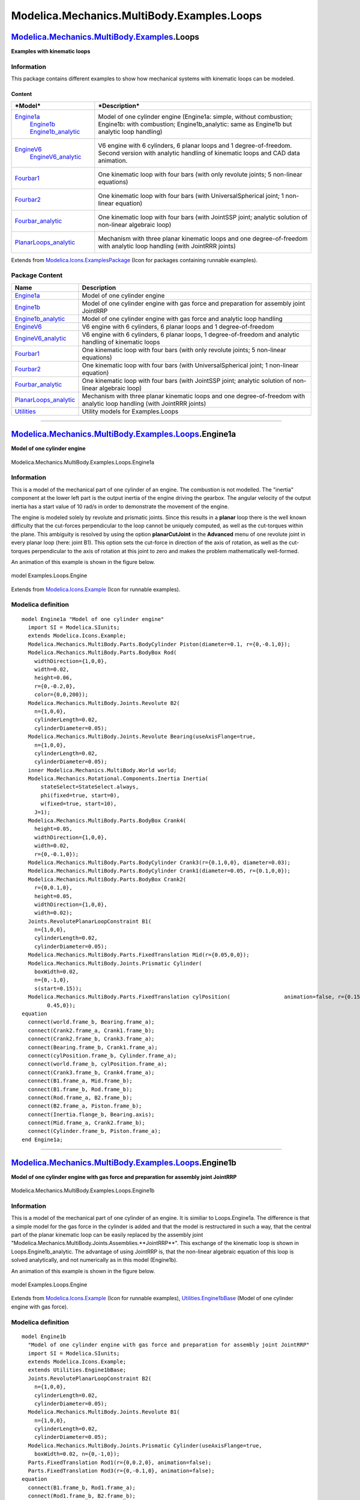 ===========================================
Modelica.Mechanics.MultiBody.Examples.Loops
===========================================

`Modelica.Mechanics.MultiBody.Examples <Modelica_Mechanics_MultiBody_Examples.html#Modelica.Mechanics.MultiBody.Examples>`_.Loops
---------------------------------------------------------------------------------------------------------------------------------

**Examples with kinematic loops**

Information
~~~~~~~~~~~

::

This package contains different examples to show how mechanical systems
with kinematic loops can be modeled.

Content
^^^^^^^

+------------------------------------------------------------------------------------------------------------------------------------------------+-------------------------------------------------------------------------------------------------------------------------------------------------------------------+
| ***Model***                                                                                                                                    | ***Description***                                                                                                                                                 |
+================================================================================================================================================+===================================================================================================================================================================+
| `Engine1a <Modelica_Mechanics_MultiBody_Examples_Loops.html#Modelica.Mechanics.MultiBody.Examples.Loops.Engine1a>`_                            | Model of one cylinder engine (Engine1a: simple, without combustion; Engine1b: with combustion; Engine1b\_analytic: same as Engine1b but analytic loop handling)   |
|  `Engine1b <Modelica_Mechanics_MultiBody_Examples_Loops.html#Modelica.Mechanics.MultiBody.Examples.Loops.Engine1b>`_                           |  |image7|                                                                                                                                                         |
|  `Engine1b\_analytic <Modelica_Mechanics_MultiBody_Examples_Loops.html#Modelica.Mechanics.MultiBody.Examples.Loops.Engine1b_analytic>`_        |                                                                                                                                                                   |
+------------------------------------------------------------------------------------------------------------------------------------------------+-------------------------------------------------------------------------------------------------------------------------------------------------------------------+
| `EngineV6 <Modelica_Mechanics_MultiBody_Examples_Loops.html#Modelica.Mechanics.MultiBody.Examples.Loops.EngineV6>`_                            | V6 engine with 6 cylinders, 6 planar loops and 1 degree-of-freedom. Second version with analytic handling of kinematic loops and CAD data animation.              |
|  `EngineV6\_analytic <Modelica_Mechanics_MultiBody_Examples_Loops.html#Modelica.Mechanics.MultiBody.Examples.Loops.EngineV6_analytic>`_        |  |image8| |image9|                                                                                                                                                |
+------------------------------------------------------------------------------------------------------------------------------------------------+-------------------------------------------------------------------------------------------------------------------------------------------------------------------+
| `Fourbar1 <Modelica_Mechanics_MultiBody_Examples_Loops.html#Modelica.Mechanics.MultiBody.Examples.Loops.Fourbar1>`_                            | One kinematic loop with four bars (with only revolute joints; 5 non-linear equations)                                                                             |
|                                                                                                                                                |  |image10|                                                                                                                                                        |
+------------------------------------------------------------------------------------------------------------------------------------------------+-------------------------------------------------------------------------------------------------------------------------------------------------------------------+
| `Fourbar2 <Modelica_Mechanics_MultiBody_Examples_Loops.html#Modelica.Mechanics.MultiBody.Examples.Loops.Fourbar2>`_                            | One kinematic loop with four bars (with UniversalSpherical joint; 1 non-linear equation)                                                                          |
|                                                                                                                                                |  |image11|                                                                                                                                                        |
+------------------------------------------------------------------------------------------------------------------------------------------------+-------------------------------------------------------------------------------------------------------------------------------------------------------------------+
| `Fourbar\_analytic <Modelica_Mechanics_MultiBody_Examples_Loops.html#Modelica.Mechanics.MultiBody.Examples.Loops.Fourbar_analytic>`_           | One kinematic loop with four bars (with JointSSP joint; analytic solution of non-linear algebraic loop)                                                           |
|                                                                                                                                                |  |image12|                                                                                                                                                        |
+------------------------------------------------------------------------------------------------------------------------------------------------+-------------------------------------------------------------------------------------------------------------------------------------------------------------------+
| `PlanarLoops\_analytic <Modelica_Mechanics_MultiBody_Examples_Loops.html#Modelica.Mechanics.MultiBody.Examples.Loops.PlanarLoops_analytic>`_   | Mechanism with three planar kinematic loops and one degree-of-freedom with analytic loop handling (with JointRRR joints)                                          |
|                                                                                                                                                |  |image13|                                                                                                                                                        |
+------------------------------------------------------------------------------------------------------------------------------------------------+-------------------------------------------------------------------------------------------------------------------------------------------------------------------+

::

Extends from
`Modelica.Icons.ExamplesPackage <Modelica_Icons_ExamplesPackage.html#Modelica.Icons.ExamplesPackage>`_
(Icon for packages containing runnable examples).

Package Content
~~~~~~~~~~~~~~~

+--------------------------------------------------------------------------------------------------------------------------------------------------------------------------------------------------------------------+----------------------------------------------------------------------------------------------------------------------------+
| Name                                                                                                                                                                                                               | Description                                                                                                                |
+====================================================================================================================================================================================================================+============================================================================================================================+
| |image24| `Engine1a <Modelica_Mechanics_MultiBody_Examples_Loops.html#Modelica.Mechanics.MultiBody.Examples.Loops.Engine1a>`_                                                                                      | Model of one cylinder engine                                                                                               |
+--------------------------------------------------------------------------------------------------------------------------------------------------------------------------------------------------------------------+----------------------------------------------------------------------------------------------------------------------------+
| |image25| `Engine1b <Modelica_Mechanics_MultiBody_Examples_Loops.html#Modelica.Mechanics.MultiBody.Examples.Loops.Engine1b>`_                                                                                      | Model of one cylinder engine with gas force and preparation for assembly joint JointRRP                                    |
+--------------------------------------------------------------------------------------------------------------------------------------------------------------------------------------------------------------------+----------------------------------------------------------------------------------------------------------------------------+
| |image26| `Engine1b\_analytic <Modelica_Mechanics_MultiBody_Examples_Loops.html#Modelica.Mechanics.MultiBody.Examples.Loops.Engine1b_analytic>`_                                                                   | Model of one cylinder engine with gas force and analytic loop handling                                                     |
+--------------------------------------------------------------------------------------------------------------------------------------------------------------------------------------------------------------------+----------------------------------------------------------------------------------------------------------------------------+
| |image27| `EngineV6 <Modelica_Mechanics_MultiBody_Examples_Loops.html#Modelica.Mechanics.MultiBody.Examples.Loops.EngineV6>`_                                                                                      | V6 engine with 6 cylinders, 6 planar loops and 1 degree-of-freedom                                                         |
+--------------------------------------------------------------------------------------------------------------------------------------------------------------------------------------------------------------------+----------------------------------------------------------------------------------------------------------------------------+
| |image28| `EngineV6\_analytic <Modelica_Mechanics_MultiBody_Examples_Loops.html#Modelica.Mechanics.MultiBody.Examples.Loops.EngineV6_analytic>`_                                                                   | V6 engine with 6 cylinders, 6 planar loops, 1 degree-of-freedom and analytic handling of kinematic loops                   |
+--------------------------------------------------------------------------------------------------------------------------------------------------------------------------------------------------------------------+----------------------------------------------------------------------------------------------------------------------------+
| |image29| `Fourbar1 <Modelica_Mechanics_MultiBody_Examples_Loops.html#Modelica.Mechanics.MultiBody.Examples.Loops.Fourbar1>`_                                                                                      | One kinematic loop with four bars (with only revolute joints; 5 non-linear equations)                                      |
+--------------------------------------------------------------------------------------------------------------------------------------------------------------------------------------------------------------------+----------------------------------------------------------------------------------------------------------------------------+
| |image30| `Fourbar2 <Modelica_Mechanics_MultiBody_Examples_Loops.html#Modelica.Mechanics.MultiBody.Examples.Loops.Fourbar2>`_                                                                                      | One kinematic loop with four bars (with UniversalSpherical joint; 1 non-linear equation)                                   |
+--------------------------------------------------------------------------------------------------------------------------------------------------------------------------------------------------------------------+----------------------------------------------------------------------------------------------------------------------------+
| |image31| `Fourbar\_analytic <Modelica_Mechanics_MultiBody_Examples_Loops.html#Modelica.Mechanics.MultiBody.Examples.Loops.Fourbar_analytic>`_                                                                     | One kinematic loop with four bars (with JointSSP joint; analytic solution of non-linear algebraic loop)                    |
+--------------------------------------------------------------------------------------------------------------------------------------------------------------------------------------------------------------------+----------------------------------------------------------------------------------------------------------------------------+
| |image32| `PlanarLoops\_analytic <Modelica_Mechanics_MultiBody_Examples_Loops.html#Modelica.Mechanics.MultiBody.Examples.Loops.PlanarLoops_analytic>`_                                                             | Mechanism with three planar kinematic loops and one degree-of-freedom with analytic loop handling (with JointRRR joints)   |
+--------------------------------------------------------------------------------------------------------------------------------------------------------------------------------------------------------------------+----------------------------------------------------------------------------------------------------------------------------+
| |image33| `Utilities <Modelica_Mechanics_MultiBody_Examples_Loops_Utilities.html#Modelica.Mechanics.MultiBody.Examples.Loops.Utilities>`_                                                                          | Utility models for Examples.Loops                                                                                          |
+--------------------------------------------------------------------------------------------------------------------------------------------------------------------------------------------------------------------+----------------------------------------------------------------------------------------------------------------------------+

--------------

|image34| `Modelica.Mechanics.MultiBody.Examples.Loops <Modelica_Mechanics_MultiBody_Examples_Loops.html#Modelica.Mechanics.MultiBody.Examples.Loops>`_.Engine1a
----------------------------------------------------------------------------------------------------------------------------------------------------------------

**Model of one cylinder engine**

.. figure:: Modelica.Mechanics.MultiBody.Examples.Loops.Engine1aD.png
   :align: center
   :alt: Modelica.Mechanics.MultiBody.Examples.Loops.Engine1a

   Modelica.Mechanics.MultiBody.Examples.Loops.Engine1a

Information
~~~~~~~~~~~

::

This is a model of the mechanical part of one cylinder of an engine. The
combustion is not modelled. The "inertia" component at the lower left
part is the output inertia of the engine driving the gearbox. The
angular velocity of the output inertia has a start value of 10 rad/s in
order to demonstrate the movement of the engine.

The engine is modeled solely by revolute and prismatic joints. Since
this results in a **planar** loop there is the well known difficulty
that the cut-forces perpendicular to the loop cannot be uniquely
computed, as well as the cut-torques within the plane. This ambiguity is
resolved by using the option **planarCutJoint** in the **Advanced** menu
of one revolute joint in every planar loop (here: joint B1). This option
sets the cut-force in direction of the axis of rotation, as well as the
cut-torques perpendicular to the axis of rotation at this joint to zero
and makes the problem mathematically well-formed.

An animation of this example is shown in the figure below.

.. figure:: ../Resources/Images/MultiBody/Examples/Loops/Engine.png
   :align: center
   :alt: model Examples.Loops.Engine

   model Examples.Loops.Engine
::

Extends from
`Modelica.Icons.Example <Modelica_Icons.html#Modelica.Icons.Example>`_
(Icon for runnable examples).

Modelica definition
~~~~~~~~~~~~~~~~~~~

::

    model Engine1a "Model of one cylinder engine"
      import SI = Modelica.SIunits;
      extends Modelica.Icons.Example;
      Modelica.Mechanics.MultiBody.Parts.BodyCylinder Piston(diameter=0.1, r={0,-0.1,0});
      Modelica.Mechanics.MultiBody.Parts.BodyBox Rod(
        widthDirection={1,0,0},
        width=0.02,
        height=0.06,
        r={0,-0.2,0},
        color={0,0,200});
      Modelica.Mechanics.MultiBody.Joints.Revolute B2(
        n={1,0,0},
        cylinderLength=0.02,
        cylinderDiameter=0.05);
      Modelica.Mechanics.MultiBody.Joints.Revolute Bearing(useAxisFlange=true,
        n={1,0,0},
        cylinderLength=0.02,
        cylinderDiameter=0.05);
      inner Modelica.Mechanics.MultiBody.World world;
      Modelica.Mechanics.Rotational.Components.Inertia Inertia(
          stateSelect=StateSelect.always,
          phi(fixed=true, start=0),
          w(fixed=true, start=10),
        J=1);
      Modelica.Mechanics.MultiBody.Parts.BodyBox Crank4(
        height=0.05,
        widthDirection={1,0,0},
        width=0.02,
        r={0,-0.1,0});
      Modelica.Mechanics.MultiBody.Parts.BodyCylinder Crank3(r={0.1,0,0}, diameter=0.03);
      Modelica.Mechanics.MultiBody.Parts.BodyCylinder Crank1(diameter=0.05, r={0.1,0,0});
      Modelica.Mechanics.MultiBody.Parts.BodyBox Crank2(
        r={0,0.1,0},
        height=0.05,
        widthDirection={1,0,0},
        width=0.02);
      Joints.RevolutePlanarLoopConstraint B1(
        n={1,0,0},
        cylinderLength=0.02,
        cylinderDiameter=0.05);
      Modelica.Mechanics.MultiBody.Parts.FixedTranslation Mid(r={0.05,0,0});
      Modelica.Mechanics.MultiBody.Joints.Prismatic Cylinder(
        boxWidth=0.02,
        n={0,-1,0},
        s(start=0.15));
      Modelica.Mechanics.MultiBody.Parts.FixedTranslation cylPosition(                 animation=false, r={0.15,
            0.45,0});
    equation 
      connect(world.frame_b, Bearing.frame_a);
      connect(Crank2.frame_a, Crank1.frame_b);
      connect(Crank2.frame_b, Crank3.frame_a);
      connect(Bearing.frame_b, Crank1.frame_a);
      connect(cylPosition.frame_b, Cylinder.frame_a);
      connect(world.frame_b, cylPosition.frame_a);
      connect(Crank3.frame_b, Crank4.frame_a);
      connect(B1.frame_a, Mid.frame_b);
      connect(B1.frame_b, Rod.frame_b);
      connect(Rod.frame_a, B2.frame_b);
      connect(B2.frame_a, Piston.frame_b);
      connect(Inertia.flange_b, Bearing.axis);
      connect(Mid.frame_a, Crank2.frame_b);
      connect(Cylinder.frame_b, Piston.frame_a);
    end Engine1a;

--------------

|image35| `Modelica.Mechanics.MultiBody.Examples.Loops <Modelica_Mechanics_MultiBody_Examples_Loops.html#Modelica.Mechanics.MultiBody.Examples.Loops>`_.Engine1b
----------------------------------------------------------------------------------------------------------------------------------------------------------------

**Model of one cylinder engine with gas force and preparation for
assembly joint JointRRP**

.. figure:: Modelica.Mechanics.MultiBody.Examples.Loops.Engine1bD.png
   :align: center
   :alt: Modelica.Mechanics.MultiBody.Examples.Loops.Engine1b

   Modelica.Mechanics.MultiBody.Examples.Loops.Engine1b

Information
~~~~~~~~~~~

::

This is a model of the mechanical part of one cylinder of an engine. It
is similiar to Loops.Engine1a. The difference is that a simple model for
the gas force in the cylinder is added and that the model is
restructured in such a way, that the central part of the planar
kinematic loop can be easily replaced by the assembly joint
"Modelica.Mechanics.MultiBody.Joints.Assemblies.**JointRRP**". This
exchange of the kinematic loop is shown in Loops.Engine1b\_analytic. The
advantage of using JointRRP is, that the non-linear algebraic equation
of this loop is solved analytically, and not numerically as in this
model (Engine1b).

An animation of this example is shown in the figure below.

.. figure:: ../Resources/Images/MultiBody/Examples/Loops/Engine.png
   :align: center
   :alt: model Examples.Loops.Engine

   model Examples.Loops.Engine
::

Extends from
`Modelica.Icons.Example <Modelica_Icons.html#Modelica.Icons.Example>`_
(Icon for runnable examples),
`Utilities.Engine1bBase <Modelica_Mechanics_MultiBody_Examples_Loops_Utilities.html#Modelica.Mechanics.MultiBody.Examples.Loops.Utilities.Engine1bBase>`_
(Model of one cylinder engine with gas force).

Modelica definition
~~~~~~~~~~~~~~~~~~~

::

    model Engine1b 
      "Model of one cylinder engine with gas force and preparation for assembly joint JointRRP"
      import SI = Modelica.SIunits;
      extends Modelica.Icons.Example;
      extends Utilities.Engine1bBase;
      Joints.RevolutePlanarLoopConstraint B2(
        n={1,0,0},
        cylinderLength=0.02,
        cylinderDiameter=0.05);
      Modelica.Mechanics.MultiBody.Joints.Revolute B1(
        n={1,0,0},
        cylinderLength=0.02,
        cylinderDiameter=0.05);
      Modelica.Mechanics.MultiBody.Joints.Prismatic Cylinder(useAxisFlange=true,
        boxWidth=0.02, n={0,-1,0});
      Parts.FixedTranslation Rod1(r={0,0.2,0}, animation=false);
      Parts.FixedTranslation Rod3(r={0,-0.1,0}, animation=false);
    equation 
      connect(B1.frame_b, Rod1.frame_a);
      connect(Rod1.frame_b, B2.frame_b);
      connect(Cylinder.frame_b, Rod3.frame_a);
      connect(B2.frame_a, Rod3.frame_b);
      connect(cylPosition.frame_b, Cylinder.frame_a);
      connect(gasForce.flange_a, Cylinder.support);
      connect(Cylinder.axis, gasForce.flange_b);
      connect(Piston.frame_a, Rod3.frame_a);
      connect(B1.frame_b, Rod2.frame_a);
      connect(Mid.frame_b, B1.frame_a);
    end Engine1b;

--------------

|image36| `Modelica.Mechanics.MultiBody.Examples.Loops <Modelica_Mechanics_MultiBody_Examples_Loops.html#Modelica.Mechanics.MultiBody.Examples.Loops>`_.Engine1b\_analytic
--------------------------------------------------------------------------------------------------------------------------------------------------------------------------

**Model of one cylinder engine with gas force and analytic loop
handling**

.. figure:: Modelica.Mechanics.MultiBody.Examples.Loops.Engine1b_analyticD.png
   :align: center
   :alt: Modelica.Mechanics.MultiBody.Examples.Loops.Engine1b\_analytic

   Modelica.Mechanics.MultiBody.Examples.Loops.Engine1b\_analytic

Information
~~~~~~~~~~~

::

This is the same model as Loops.Engine1b. The only difference is that
the central part of the planar kinematic loop has been replaced by the
assembly joint
"Modelica.Mechanics.MultiBody.Joints.Assemblies.**JointRRP**". The
advantage of using JointRRP is, that the non-linear algebraic equation
of this loop is solved analytically, and not numerically as in
Loops.Engine1b.

An animation of this example is shown in the figure below.

.. figure:: ../Resources/Images/MultiBody/Examples/Loops/Engine.png
   :align: center
   :alt: model Examples.Loops.Engine

   model Examples.Loops.Engine
::

Extends from
`Modelica.Icons.Example <Modelica_Icons.html#Modelica.Icons.Example>`_
(Icon for runnable examples),
`Utilities.Engine1bBase <Modelica_Mechanics_MultiBody_Examples_Loops_Utilities.html#Modelica.Mechanics.MultiBody.Examples.Loops.Utilities.Engine1bBase>`_
(Model of one cylinder engine with gas force).

Modelica definition
~~~~~~~~~~~~~~~~~~~

::

    model Engine1b_analytic 
      "Model of one cylinder engine with gas force and analytic loop handling"
      import SI = Modelica.SIunits;
      extends Modelica.Icons.Example;
      extends Utilities.Engine1bBase;
      Joints.Assemblies.JointRRP jointRRP(
        n_a={1,0,0},
        n_b={0,-1,0},
        animation=false,
        rRod1_ia={0,0.2,0},
        rRod2_ib={0,-0.1,0});
    equation 
      connect(Mid.frame_b, jointRRP.frame_a);
      connect(jointRRP.frame_b, cylPosition.frame_b);
      connect(jointRRP.axis, gasForce.flange_b);
      connect(jointRRP.bearing, gasForce.flange_a);
      connect(jointRRP.frame_ib, Piston.frame_a);
      connect(jointRRP.frame_ia, Rod2.frame_a);
    end Engine1b_analytic;

--------------

|image37| `Modelica.Mechanics.MultiBody.Examples.Loops <Modelica_Mechanics_MultiBody_Examples_Loops.html#Modelica.Mechanics.MultiBody.Examples.Loops>`_.EngineV6
----------------------------------------------------------------------------------------------------------------------------------------------------------------

**V6 engine with 6 cylinders, 6 planar loops and 1 degree-of-freedom**

.. figure:: Modelica.Mechanics.MultiBody.Examples.Loops.EngineV6D.png
   :align: center
   :alt: Modelica.Mechanics.MultiBody.Examples.Loops.EngineV6

   Modelica.Mechanics.MultiBody.Examples.Loops.EngineV6

Information
~~~~~~~~~~~

::

This is a V6 engine with 6 cylinders. It is hierarchically built up by
using instances of one cylinder. For more details on the modeling of one
cylinder, see example
`Engine1b <Modelica_Mechanics_MultiBody_Examples_Loops.html#Modelica.Mechanics.MultiBody.Examples.Loops.Engine1b>`_.
An animation of the engine is shown in the figure below.

.. figure:: ../Resources/Images/MultiBody/Examples/Loops/EngineV6.png
   :align: center
   :alt: model Examples.Loops.EngineV6

   model Examples.Loops.EngineV6
Simulate for 5 s, and plot the variables **engineSpeed\_rpm**,
**engineTorque**, and **filteredEngineTorque**. Note, the result file
has a size of about 50 Mbyte (for 5000 output intervalls).

::

Extends from
`Modelica.Icons.Example <Modelica_Icons.html#Modelica.Icons.Example>`_
(Icon for runnable examples).

Parameters
~~~~~~~~~~

+-----------+-------------+-----------+-----------------------------------------+
| Type      | Name        | Default   | Description                             |
+===========+=============+===========+=========================================+
| Boolean   | animation   | true      | = true, if animation shall be enabled   |
+-----------+-------------+-----------+-----------------------------------------+

Modelica definition
~~~~~~~~~~~~~~~~~~~

::

    model EngineV6 
      "V6 engine with 6 cylinders, 6 planar loops and 1 degree-of-freedom"

      import Cv = Modelica.SIunits.Conversions;

      extends Modelica.Icons.Example;
      parameter Boolean animation=true "= true, if animation shall be enabled";
      output Modelica.SIunits.Conversions.NonSIunits.AngularVelocity_rpm
        engineSpeed_rpm=
             Modelica.SIunits.Conversions.to_rpm(load.w) "Engine speed";
      output Modelica.SIunits.Torque engineTorque = filter.u 
        "Torque generated by engine";
      output Modelica.SIunits.Torque filteredEngineTorque = filter.y 
        "Filtered torque generated by engine";

      Modelica.Mechanics.MultiBody.Joints.Revolute bearing(useAxisFlange=true,
        n={1,0,0},
        cylinderLength=0.02,
        cylinderDiameter=0.06,
        animation=animation);
      inner Modelica.Mechanics.MultiBody.World world(animateWorld=false,
          animateGravity =                                                              false);
      Utilities.Cylinder cylinder1(
        crankAngleOffset=Cv.from_deg(-30),
        cylinderInclination=Cv.from_deg(-30),
        animation=animation);
      Utilities.Cylinder cylinder2(
        crankAngleOffset=Cv.from_deg(90),
        cylinderInclination=Cv.from_deg(30),
        animation=animation);
      Utilities.Cylinder cylinder3(
        cylinderInclination=Cv.from_deg(-30),
        animation=animation,
        crankAngleOffset=Cv.from_deg(210));
      Utilities.Cylinder cylinder4(
        cylinderInclination=Cv.from_deg(30),
        animation=animation,
        crankAngleOffset=Cv.from_deg(210));
      Utilities.Cylinder cylinder5(
        cylinderInclination=Cv.from_deg(-30),
        animation=animation,
        crankAngleOffset=Cv.from_deg(90));
      Utilities.Cylinder cylinder6(
        cylinderInclination=Cv.from_deg(30),
        animation=animation,
        crankAngleOffset=Cv.from_deg(-30));
      Modelica.Mechanics.Rotational.Components.Inertia load(
                              phi(
          start=0,
          fixed=true), w(
          start=10,
          fixed=true),
        stateSelect=StateSelect.always,
        J=1);
      Modelica.Mechanics.Rotational.Sources.QuadraticSpeedDependentTorque load2(
                                                     tau_nominal=-100, w_nominal=
            200,
        useSupport=false);
      Rotational.Sensors.TorqueSensor torqueSensor;
      Blocks.Continuous.CriticalDamping filter(
        n=2,
        initType=Modelica.Blocks.Types.Init.SteadyState,
        f=5);
    equation 

      connect(bearing.frame_b, cylinder1.crank_a);
      connect(cylinder1.crank_b, cylinder2.crank_a);
      connect(cylinder2.crank_b, cylinder3.crank_a);
      connect(cylinder3.crank_b, cylinder4.crank_a);
      connect(cylinder4.crank_b, cylinder5.crank_a);
      connect(cylinder5.crank_b, cylinder6.crank_a);
      connect(cylinder5.cylinder_b, cylinder6.cylinder_a);
      connect(cylinder4.cylinder_b, cylinder5.cylinder_a);
      connect(cylinder4.cylinder_a, cylinder3.cylinder_b);
      connect(cylinder3.cylinder_a, cylinder2.cylinder_b);
      connect(cylinder2.cylinder_a, cylinder1.cylinder_b);
      connect(world.frame_b, cylinder1.cylinder_a);
      connect(world.frame_b, bearing.frame_a);
      connect(load2.flange, load.flange_b);
      connect(torqueSensor.flange_b, load.flange_a);
      connect(torqueSensor.tau,filter. u);
      connect(torqueSensor.flange_a, bearing.axis);
    end EngineV6;

--------------

|image38| `Modelica.Mechanics.MultiBody.Examples.Loops <Modelica_Mechanics_MultiBody_Examples_Loops.html#Modelica.Mechanics.MultiBody.Examples.Loops>`_.EngineV6\_analytic
--------------------------------------------------------------------------------------------------------------------------------------------------------------------------

**V6 engine with 6 cylinders, 6 planar loops, 1 degree-of-freedom and
analytic handling of kinematic loops**

.. figure:: Modelica.Mechanics.MultiBody.Examples.Loops.EngineV6_analyticD.png
   :align: center
   :alt: Modelica.Mechanics.MultiBody.Examples.Loops.EngineV6\_analytic

   Modelica.Mechanics.MultiBody.Examples.Loops.EngineV6\_analytic

Information
~~~~~~~~~~~

::

This is a similar model as the example "EngineV6". However, the
cylinders have been built up with component
Modelica.Mechanics.MultiBody.Joints.Assemblies.JointRRR that solves the
non-linear system of equations in an aggregation of 3 revolution joints
**analytically** and only one body is used that holds the total mass of
the crank shaft:

.. figure:: ../Resources/Images/MultiBody/Examples/Loops/EngineV6_CAD_small.png
   :align: center
   :alt: 

This model is about 20 times faster as the EngineV6 example and **no**
linear or non-linear system of equations occur. In contrast, the
"EngineV6" example leads to 6 systems of nonlinear equations (every
system has dimension = 5, with Evaluate=false and dimension=1 with
Evaluate=true) and a linear system of equations of about 40. This shows
the power of the analytic loop handling.

Simulate for 5 s, and plot the variables **engineSpeed\_rpm**,
**engineTorque**, and **filteredEngineTorque**. Note, the result file
has a size of about 50 Mbyte (for 5000 output intervalls).

::

Extends from
`Modelica.Icons.Example <Modelica_Icons.html#Modelica.Icons.Example>`_
(Icon for runnable examples).

Parameters
~~~~~~~~~~

+-----------+-------------+-----------+-----------------------------------------+
| Type      | Name        | Default   | Description                             |
+===========+=============+===========+=========================================+
| Boolean   | animation   | true      | = true, if animation shall be enabled   |
+-----------+-------------+-----------+-----------------------------------------+

Modelica definition
~~~~~~~~~~~~~~~~~~~

::

    model EngineV6_analytic 
      "V6 engine with 6 cylinders, 6 planar loops, 1 degree-of-freedom and analytic handling of kinematic loops"

      import Cv = Modelica.SIunits.Conversions;
      import SI = Modelica.SIunits;
      extends Modelica.Icons.Example;
      parameter Boolean animation=true "= true, if animation shall be enabled";
      output Modelica.SIunits.Conversions.NonSIunits.AngularVelocity_rpm
        engineSpeed_rpm=
             Modelica.SIunits.Conversions.to_rpm(load.w) "Engine speed";
      output Modelica.SIunits.Torque engineTorque = filter.u 
        "Torque generated by engine";
      output Modelica.SIunits.Torque filteredEngineTorque = filter.y 
        "Filtered torque generated by engine";

      inner Modelica.Mechanics.MultiBody.World world(animateWorld=false,
          animateGravity =                                                              false);
      Utilities.EngineV6_analytic engine(redeclare model Cylinder =
            Modelica.Mechanics.MultiBody.Examples.Loops.Utilities.Cylinder_analytic_CAD);
      Modelica.Mechanics.Rotational.Components.Inertia load(
                                                 phi(
          start=0,
          fixed=true), w(
          start=10,
          fixed=true),
        stateSelect=StateSelect.always,
        J=1);
      Modelica.Mechanics.Rotational.Sources.QuadraticSpeedDependentTorque load2(
                                                     tau_nominal=-100, w_nominal=
            200,
        useSupport=false);
      Rotational.Sensors.TorqueSensor torqueSensor;
      Blocks.Continuous.CriticalDamping filter(
        n=2,
        initType=Modelica.Blocks.Types.Init.SteadyState,
        f=5);
    equation 

      connect(world.frame_b, engine.frame_a);
      connect(load2.flange, load.flange_b);
      connect(torqueSensor.flange_a, engine.flange_b);
      connect(torqueSensor.flange_b, load.flange_a);
      connect(torqueSensor.tau, filter.u);
    end EngineV6_analytic;

--------------

|image39| `Modelica.Mechanics.MultiBody.Examples.Loops <Modelica_Mechanics_MultiBody_Examples_Loops.html#Modelica.Mechanics.MultiBody.Examples.Loops>`_.Fourbar1
----------------------------------------------------------------------------------------------------------------------------------------------------------------

**One kinematic loop with four bars (with only revolute joints; 5
non-linear equations)**

.. figure:: Modelica.Mechanics.MultiBody.Examples.Loops.Fourbar1D.png
   :align: center
   :alt: Modelica.Mechanics.MultiBody.Examples.Loops.Fourbar1

   Modelica.Mechanics.MultiBody.Examples.Loops.Fourbar1

Information
~~~~~~~~~~~

::

This is a simple kinematic loop consisting of 6 revolute joints, 1
prismatic joint and 4 bars that is often used as basic constructing unit
in mechanisms. This example demonstrates that usually no particular
knowledge of the user is needed to handle kinematic loops. Just connect
the joints and bodies together according to the real system. In
particular **no** cut-joints or a spanning tree has to be determined. In
this case, the initial condition of the angular velocity of revolute
joint j1 is set to 300 deg/s in order to drive this loop.

.. figure:: ../Resources/Images/MultiBody/Examples/Loops/Fourbar1.png
   :align: center
   :alt: model Examples.Loops.Fourbar1

   model Examples.Loops.Fourbar1
::

Extends from
`Modelica.Icons.Example <Modelica_Icons.html#Modelica.Icons.Example>`_
(Icon for runnable examples).

Modelica definition
~~~~~~~~~~~~~~~~~~~

::

    model Fourbar1 
      "One kinematic loop with four bars (with only revolute joints; 5 non-linear equations)"

      import SI = Modelica.SIunits;
      extends Modelica.Icons.Example;

      output SI.Angle j1_phi "angle of revolute joint j1";
      output SI.Position j2_s "distance of prismatic joint j2";
      output SI.AngularVelocity j1_w "axis speed of revolute joint j1";
      output SI.Velocity j2_v "axis velocity of prismatic joint j2";

      inner Modelica.Mechanics.MultiBody.World world;
      Modelica.Mechanics.MultiBody.Joints.Revolute j1(
        n={1,0,0},
        stateSelect=StateSelect.always,
        phi(fixed=true),
        w(displayUnit="deg/s",
          start=5.235987755982989,
          fixed=true));
      Modelica.Mechanics.MultiBody.Joints.Prismatic j2(
        n={1,0,0},
        s(start=-0.2),
        boxWidth=0.05);
      Modelica.Mechanics.MultiBody.Parts.BodyCylinder b1(r={0,0.5,0.1}, diameter=0.05);
      Modelica.Mechanics.MultiBody.Parts.BodyCylinder b2(r={0,0.2,0}, diameter=0.05);
      Modelica.Mechanics.MultiBody.Parts.BodyCylinder b3(r={-1,0.3,0.1}, diameter=0.05);
      Modelica.Mechanics.MultiBody.Joints.Revolute rev(n={0,1,0});
      Modelica.Mechanics.MultiBody.Joints.Revolute rev1;
      Modelica.Mechanics.MultiBody.Joints.Revolute j3(n={1,0,0});
      Modelica.Mechanics.MultiBody.Joints.Revolute j4(n={0,1,0});
      Modelica.Mechanics.MultiBody.Joints.Revolute j5(n={0,0,1});
      Modelica.Mechanics.MultiBody.Parts.FixedTranslation b0(animation=false, r={1.2,0,0});
    equation 
      connect(j2.frame_b, b2.frame_a);
      connect(j1.frame_b, b1.frame_a);
      connect(rev.frame_a, b2.frame_b);
      connect(rev.frame_b, rev1.frame_a);
      connect(rev1.frame_b, b3.frame_a);
      connect(world.frame_b, j1.frame_a);
      connect(b1.frame_b, j3.frame_a);
      connect(j3.frame_b, j4.frame_a);
      connect(j4.frame_b, j5.frame_a);
      connect(j5.frame_b, b3.frame_b);
      connect(b0.frame_a, world.frame_b);
      connect(b0.frame_b, j2.frame_a);
      j1_phi = j1.phi;
      j2_s = j2.s;
      j1_w = j1.w;
      j2_v = j2.v;
    end Fourbar1;

--------------

|image40| `Modelica.Mechanics.MultiBody.Examples.Loops <Modelica_Mechanics_MultiBody_Examples_Loops.html#Modelica.Mechanics.MultiBody.Examples.Loops>`_.Fourbar2
----------------------------------------------------------------------------------------------------------------------------------------------------------------

**One kinematic loop with four bars (with UniversalSpherical joint; 1
non-linear equation)**

.. figure:: Modelica.Mechanics.MultiBody.Examples.Loops.Fourbar2D.png
   :align: center
   :alt: Modelica.Mechanics.MultiBody.Examples.Loops.Fourbar2

   Modelica.Mechanics.MultiBody.Examples.Loops.Fourbar2

Information
~~~~~~~~~~~

::

This is a second version of the "four-bar" mechanism, see figure:

.. figure:: ../Resources/Images/MultiBody/Examples/Loops/Fourbar2.png
   :align: center
   :alt: model Examples.Loops.Fourbar2

   model Examples.Loops.Fourbar2
In this case the three revolute joints on the left top-side and the two
revolute joints on the right top side have been replaced by the joint
**UniversalSpherical** that is a rod connecting a spherical and a
universal joint. This joint is defined by **1 constraint** stating that
the distance between the two spherical joints is constant. Using this
joint in a kinematic loop reduces the sizes of non-linear algebraic
equations. For this loop, only one non-linear algebraic system of
equations of order 1 remains.

At the UniversalSpherical joint an additional frame\_ia fixed to the rod
is present where components can be attached to the connecting rod. In
this example just a coordinate system is attached to visualize frame\_ia
(coordinate system on the right in blue color).

Another feature is that the length of the connecting rod can be
automatically calculated during **initialization**. In order to do this,
another initialization condition has to be given. In this example, the
initial value of the distance of the prismatic joint j2 has been fixed
(via the "Initialization" menu) and the rod length of joint
"UniversalSpherical" is computed during initialization since parameter
**computeLength** = **true** is set in the joint parameter menu. The
main advantage is that during initialization no non-linear system of
equation is solved and therefore initialization always works. To be
precise, the following trivial non-linear equation is actually solved
for rodLength:

::

       rodLength*rodLength = f(angle of revolute joint, distance of prismatic joint)

::

Extends from
`Modelica.Icons.Example <Modelica_Icons.html#Modelica.Icons.Example>`_
(Icon for runnable examples).

Modelica definition
~~~~~~~~~~~~~~~~~~~

::

    model Fourbar2 
      "One kinematic loop with four bars (with UniversalSpherical joint; 1 non-linear equation)"

      import SI = Modelica.SIunits;
      extends Modelica.Icons.Example;

      output SI.Angle j1_phi "angle of revolute joint j1";
      output SI.Position j2_s "distance of prismatic joint j2";
      output SI.AngularVelocity j1_w "axis speed of revolute joint j1";
      output SI.Velocity j2_v "axis velocity of prismatic joint j2";

      inner Modelica.Mechanics.MultiBody.World world;
      Modelica.Mechanics.MultiBody.Joints.Revolute j1(useAxisFlange=true,
        n={1,0,0},
        stateSelect=StateSelect.always,
        phi(fixed=true),
        w(displayUnit="deg/s",
          start=5.235987755982989,
          fixed=true));
      Modelica.Mechanics.MultiBody.Joints.Prismatic j2(
        n={1,0,0},
        boxWidth=0.05,
        s(fixed=true, start=-0.2));
      Modelica.Mechanics.MultiBody.Parts.BodyCylinder b1(r={0,0.5,0.1}, diameter=0.05);
      Modelica.Mechanics.MultiBody.Parts.BodyCylinder b2(r={0,0.2,0}, diameter=0.05);
      Modelica.Mechanics.MultiBody.Joints.UniversalSpherical universalSpherical(
        n1_a={0,1,0},
        computeRodLength=true,
        rRod_ia={-1,0.3,0.1});
      Modelica.Mechanics.MultiBody.Parts.FixedTranslation b3(r={1.2,0,0}, animation=false);
      Modelica.Mechanics.MultiBody.Visualizers.FixedFrame fixedFrame(color_x={0,0,255});
    equation 
      j1_phi = j1.phi;
      j2_s = j2.s;
      j1_w = j1.w;
      j2_v = j2.v;
      connect(j2.frame_b, b2.frame_a);
      connect(j1.frame_b, b1.frame_a);
      connect(j1.frame_a, world.frame_b);
      connect(b1.frame_b, universalSpherical.frame_b);
      connect(universalSpherical.frame_a, b2.frame_b);
      connect(b3.frame_a, world.frame_b);
      connect(b3.frame_b, j2.frame_a);
      connect(fixedFrame.frame_a, universalSpherical.frame_ia);
    end Fourbar2;

--------------

|image41| `Modelica.Mechanics.MultiBody.Examples.Loops <Modelica_Mechanics_MultiBody_Examples_Loops.html#Modelica.Mechanics.MultiBody.Examples.Loops>`_.Fourbar\_analytic
-------------------------------------------------------------------------------------------------------------------------------------------------------------------------

**One kinematic loop with four bars (with JointSSP joint; analytic
solution of non-linear algebraic loop)**

.. figure:: Modelica.Mechanics.MultiBody.Examples.Loops.Fourbar_analyticD.png
   :align: center
   :alt: Modelica.Mechanics.MultiBody.Examples.Loops.Fourbar\_analytic

   Modelica.Mechanics.MultiBody.Examples.Loops.Fourbar\_analytic

Information
~~~~~~~~~~~

::

This is a third version of the "four-bar" mechanism, see figure:

.. figure:: ../Resources/Images/MultiBody/Examples/Loops/Fourbar_analytic.png
   :align: center
   :alt: model Examples.Loops.Fourbar\_analytic

   model Examples.Loops.Fourbar\_analytic
In this case the three revolute joints on the left top-side and the two
revolute joints on the right top side have been replaced by the assembly
joint **Joints.Assemblies.JointSSP** which consists of two spherical
joints and one prismatic joint. Since JointSSP solves the non-linear
constraint equation internally analytically, no non-linear equation
appears any more and a Modelica translator, such as Dymola, can
transform the system into state space form without solving a system of
equations. For more details, see
`MultiBody.UsersGuide.Tutorial.LoopStructures.AnalyticLoopHandling <Modelica_Mechanics_MultiBody_UsersGuide_Tutorial_LoopStructures.html#Modelica.Mechanics.MultiBody.UsersGuide.Tutorial.LoopStructures.AnalyticLoopHandling>`_.

::

Extends from
`Modelica.Icons.Example <Modelica_Icons.html#Modelica.Icons.Example>`_
(Icon for runnable examples).

Modelica definition
~~~~~~~~~~~~~~~~~~~

::

    model Fourbar_analytic 
      "One kinematic loop with four bars (with JointSSP joint; analytic solution of non-linear algebraic loop)"

      import SI = Modelica.SIunits;
      extends Modelica.Icons.Example;

      output SI.Angle j1_phi "angle of revolute joint j1";
      output SI.Position j2_s "distance of prismatic joint j2";
      output SI.AngularVelocity j1_w "axis speed of revolute joint j1";
      output SI.Velocity j2_v "axis velocity of prismatic joint j2";

      inner Modelica.Mechanics.MultiBody.World world(animateGravity=false);
      Modelica.Mechanics.MultiBody.Joints.Revolute j1(useAxisFlange=true,
        n={1,0,0},
        stateSelect=StateSelect.always,
        phi(fixed=true),
        w(displayUnit="deg/s",
          start=5.235987755982989,
          fixed=true));
      Modelica.Mechanics.MultiBody.Parts.BodyCylinder b1(r={0,0.5,0.1}, diameter=0.05);
      Modelica.Mechanics.MultiBody.Parts.FixedTranslation b3(r={1.2,0,0}, animation=false);
      Modelica.Mechanics.MultiBody.Joints.Assemblies.JointSSP jointSSP(
        rod1Length=sqrt({-1,0.3,0.1}*{-1,0.3,0.1}),
        n_b={1,0,0},
        s_offset=-0.2,
        rRod2_ib={0,0.2,0},
        rod1Color={0,128,255},
        rod2Color={0,128,255},
        checkTotalPower=true);
      Modelica.Mechanics.MultiBody.Parts.BodyCylinder b2(
        r={0,0.2,0},
        diameter=0.05,
        animation=false);
    equation 
      j1_phi = j1.phi;
      j2_s = jointSSP.prismatic.distance;
      j1_w = j1.w;
      j2_v = der(jointSSP.prismatic.distance);
      connect(j1.frame_b, b1.frame_a);
      connect(j1.frame_a, world.frame_b);
      connect(b3.frame_a, world.frame_b);
      connect(b1.frame_b, jointSSP.frame_a);
      connect(b3.frame_b, jointSSP.frame_b);
      connect(b2.frame_a, jointSSP.frame_ib);
    end Fourbar_analytic;

--------------

|image42| `Modelica.Mechanics.MultiBody.Examples.Loops <Modelica_Mechanics_MultiBody_Examples_Loops.html#Modelica.Mechanics.MultiBody.Examples.Loops>`_.PlanarLoops\_analytic
-----------------------------------------------------------------------------------------------------------------------------------------------------------------------------

**Mechanism with three planar kinematic loops and one degree-of-freedom
with analytic loop handling (with JointRRR joints)**

.. figure:: Modelica.Mechanics.MultiBody.Examples.Loops.PlanarLoops_analyticD.png
   :align: center
   :alt: Modelica.Mechanics.MultiBody.Examples.Loops.PlanarLoops\_analytic

   Modelica.Mechanics.MultiBody.Examples.Loops.PlanarLoops\_analytic

Information
~~~~~~~~~~~

::

It is demonstrated how the
Modelica.Mechanics.MultiBody.Joints.Assemblies.JointRRR joint can be
used to solve the non-linear equations of coupled planar loops
analytically. In the mechanism below no non-linear equation occurs any
more from the tool view, since these equations are solved analytically
in the JointRRR joints. For more details, see
`MultiBody.UsersGuide.Tutorial.LoopStructures.AnalyticLoopHandling <Modelica_Mechanics_MultiBody_UsersGuide_Tutorial_LoopStructures.html#Modelica.Mechanics.MultiBody.UsersGuide.Tutorial.LoopStructures.AnalyticLoopHandling>`_.

In the following figure the parameter vectors of this example are
visualized in the animation view.

.. figure:: ../Resources/Images/MultiBody/Examples/Loops/PlanarLoops2.png
   :align: center
   :alt: model Examples.Loops.PlanarLoops2

   model Examples.Loops.PlanarLoops2
::

Extends from
`Modelica.Icons.Example <Modelica_Icons.html#Modelica.Icons.Example>`_
(Icon for runnable examples).

Parameters
~~~~~~~~~~

+-------------------------------------------------------------+----------+---------------+------------------------------------------------------------------------------------------------------+
| Type                                                        | Name     | Default       | Description                                                                                          |
+=============================================================+==========+===============+======================================================================================================+
| `Length <Modelica_SIunits.html#Modelica.SIunits.Length>`_   | rh[3]    | {0.5,0,0}     | Position vector from 'lower left' revolute to 'lower right' revolute joint for all the 3 loops [m]   |
+-------------------------------------------------------------+----------+---------------+------------------------------------------------------------------------------------------------------+
| `Length <Modelica_SIunits.html#Modelica.SIunits.Length>`_   | rv[3]    | {0,0.5,0}     | Position vector from 'lower left' revolute to 'upper left' revolute joint in the first loop [m]      |
+-------------------------------------------------------------+----------+---------------+------------------------------------------------------------------------------------------------------+
| `Length <Modelica_SIunits.html#Modelica.SIunits.Length>`_   | r1b[3]   | {0.1,0.5,0}   | Position vector from 'lower right' revolute to 'upper right' revolute joint in the first loop [m]    |
+-------------------------------------------------------------+----------+---------------+------------------------------------------------------------------------------------------------------+
| `Length <Modelica_SIunits.html#Modelica.SIunits.Length>`_   | r2b[3]   | {0.1,0.6,0}   | Position vector from 'lower right' revolute to 'upper right' revolute joint in the second loop [m]   |
+-------------------------------------------------------------+----------+---------------+------------------------------------------------------------------------------------------------------+
| `Length <Modelica_SIunits.html#Modelica.SIunits.Length>`_   | r3b[3]   | {0,0.55,0}    | Position vector from 'lower right' revolute to 'upper right' revolute joint in the third loop [m]    |
+-------------------------------------------------------------+----------+---------------+------------------------------------------------------------------------------------------------------+

Modelica definition
~~~~~~~~~~~~~~~~~~~

::

    model PlanarLoops_analytic 
      "Mechanism with three planar kinematic loops and one degree-of-freedom with analytic loop handling (with JointRRR joints)"

      import SI = Modelica.SIunits;
      extends Modelica.Icons.Example;
      parameter SI.Length rh[3]={0.5,0,0} 
        "Position vector from 'lower left' revolute to 'lower right' revolute joint for all the 3 loops";
      parameter SI.Length rv[3]={0,0.5,0} 
        "Position vector from 'lower left' revolute to 'upper left' revolute joint in the first loop";

      parameter SI.Length r1b[3]={0.1,0.5,0} 
        "Position vector from 'lower right' revolute to 'upper right' revolute joint in the first loop";
      final parameter SI.Length r1a[3]=r1b + rh - rv 
        "Position vector from 'upper left' revolute to 'upper right' revolute joint in the first loop";

      parameter SI.Length r2b[3]={0.1,0.6,0} 
        "Position vector from 'lower right' revolute to 'upper right' revolute joint in the second loop";
      final parameter SI.Length r2a[3]=r2b + rh - r1b 
        "Position vector from 'upper left' revolute to 'upper right' revolute joint in the second loop";

      parameter SI.Length r3b[3]={0,0.55,0} 
        "Position vector from 'lower right' revolute to 'upper right' revolute joint in the third loop";
      final parameter SI.Length r3a[3]=r3b + rh - r2b 
        "Position vector from 'upper left' revolute to 'upper right' revolute joint in the third loop";

      inner Modelica.Mechanics.MultiBody.World world;
      Modelica.Mechanics.MultiBody.Joints.Assemblies.JointRRR jointRRR1(
        rRod1_ia=r1a,
        rRod2_ib=r1b,
        checkTotalPower=true);
      Modelica.Mechanics.MultiBody.Joints.Revolute rev(useAxisFlange=true,w(fixed=true));
      Modelica.Mechanics.MultiBody.Parts.FixedTranslation rod1(r=rv);
      Modelica.Mechanics.MultiBody.Parts.FixedTranslation rod2(r=rh);
      Modelica.Mechanics.MultiBody.Parts.Body body1(
        m=1,
        cylinderColor={155,155,155},
        r_CM=jointRRR1.rRod1_ia/2);
      Modelica.Mechanics.Rotational.Sources.Position position(useSupport=true);
      Modelica.Blocks.Sources.Sine sine(amplitude=0.7, freqHz=1);
      Modelica.Mechanics.MultiBody.Joints.Assemblies.JointRRR jointRRR2(
        rRod1_ia=r2a,
        rRod2_ib=r2b,
        checkTotalPower=true);
      Modelica.Mechanics.MultiBody.Parts.FixedTranslation rod3(r=rh);
      Modelica.Mechanics.MultiBody.Parts.Body body2(
        m=1,
        cylinderColor={155,155,155},
        r_CM=jointRRR2.rRod1_ia/2);
      Modelica.Mechanics.MultiBody.Joints.Assemblies.JointRRR jointRRR3(
        rRod1_ia=r3a,
        rRod2_ib=r3b,
        checkTotalPower=true);
      Modelica.Mechanics.MultiBody.Parts.FixedTranslation rod4(r=rh);
      Modelica.Mechanics.MultiBody.Parts.Body body3(
        m=1,
        cylinderColor={155,155,155},
        r_CM=jointRRR3.rRod1_ia/2);
      Parts.Mounting1D mounting1D;
    equation 
      connect(world.frame_b, rev.frame_a);
      connect(rod1.frame_a, rev.frame_b);
      connect(rod1.frame_b, jointRRR1.frame_a);
      connect(rod2.frame_a, world.frame_b);
      connect(rod2.frame_b, jointRRR1.frame_b);
      connect(jointRRR1.frame_ia, body1.frame_a);
      connect(rod3.frame_a, rod2.frame_b);
      connect(rod3.frame_b, jointRRR2.frame_b);
      connect(jointRRR2.frame_ia, body2.frame_a);
      connect(jointRRR1.frame_im, jointRRR2.frame_a);
      connect(rod3.frame_b, rod4.frame_a);
      connect(rod4.frame_b, jointRRR3.frame_b);
      connect(jointRRR2.frame_im, jointRRR3.frame_a);
      connect(jointRRR3.frame_ia, body3.frame_a);
      connect(sine.y, position.phi_ref);
      connect(mounting1D.flange_b, position.support);
      connect(mounting1D.frame_a, world.frame_b);
      connect(position.flange, rev.axis);
    end PlanarLoops_analytic;

--------------

`Automatically generated <http://www.3ds.com/>`_ Fri Nov 12 16:30:13
2010.

.. |image0| image:: ../Resources/Images/MultiBody/Examples/Loops/Engine.png
.. |image1| image:: ../Resources/Images/MultiBody/Examples/Loops/EngineV6_small.png
.. |image2| image:: ../Resources/Images/MultiBody/Examples/Loops/EngineV6_CAD_smaller.png
.. |image3| image:: ../Resources/Images/MultiBody/Examples/Loops/Fourbar1_small.png
.. |image4| image:: ../Resources/Images/MultiBody/Examples/Loops/Fourbar2_small.png
.. |image5| image:: ../Resources/Images/MultiBody/Examples/Loops/Fourbar_analytic_small.png
.. |image6| image:: ../Resources/Images/MultiBody/Examples/Loops/PlanarLoops_small.png
.. |image7| image:: ../Resources/Images/MultiBody/Examples/Loops/Engine.png
.. |image8| image:: ../Resources/Images/MultiBody/Examples/Loops/EngineV6_small.png
.. |image9| image:: ../Resources/Images/MultiBody/Examples/Loops/EngineV6_CAD_smaller.png
.. |image10| image:: ../Resources/Images/MultiBody/Examples/Loops/Fourbar1_small.png
.. |image11| image:: ../Resources/Images/MultiBody/Examples/Loops/Fourbar2_small.png
.. |image12| image:: ../Resources/Images/MultiBody/Examples/Loops/Fourbar_analytic_small.png
.. |image13| image:: ../Resources/Images/MultiBody/Examples/Loops/PlanarLoops_small.png
.. |Modelica.Mechanics.MultiBody.Examples.Loops.Engine1a| image:: Modelica.Mechanics.MultiBody.Examples.Loops.Engine1aS.png
.. |Modelica.Mechanics.MultiBody.Examples.Loops.Engine1b| image:: Modelica.Mechanics.MultiBody.Examples.Loops.Engine1aS.png
.. |Modelica.Mechanics.MultiBody.Examples.Loops.Engine1b\_analytic| image:: Modelica.Mechanics.MultiBody.Examples.Loops.Engine1aS.png
.. |Modelica.Mechanics.MultiBody.Examples.Loops.EngineV6| image:: Modelica.Mechanics.MultiBody.Examples.Loops.Engine1aS.png
.. |Modelica.Mechanics.MultiBody.Examples.Loops.EngineV6\_analytic| image:: Modelica.Mechanics.MultiBody.Examples.Loops.Engine1aS.png
.. |Modelica.Mechanics.MultiBody.Examples.Loops.Fourbar1| image:: Modelica.Mechanics.MultiBody.Examples.Loops.Engine1aS.png
.. |Modelica.Mechanics.MultiBody.Examples.Loops.Fourbar2| image:: Modelica.Mechanics.MultiBody.Examples.Loops.Engine1aS.png
.. |Modelica.Mechanics.MultiBody.Examples.Loops.Fourbar\_analytic| image:: Modelica.Mechanics.MultiBody.Examples.Loops.Engine1aS.png
.. |Modelica.Mechanics.MultiBody.Examples.Loops.PlanarLoops\_analytic| image:: Modelica.Mechanics.MultiBody.Examples.Loops.Engine1aS.png
.. |Modelica.Mechanics.MultiBody.Examples.Loops.Utilities| image:: Modelica.Mechanics.MultiBody.Examples.Loops.UtilitiesS.png
.. |image24| image:: Modelica.Mechanics.MultiBody.Examples.Loops.Engine1aS.png
.. |image25| image:: Modelica.Mechanics.MultiBody.Examples.Loops.Engine1aS.png
.. |image26| image:: Modelica.Mechanics.MultiBody.Examples.Loops.Engine1aS.png
.. |image27| image:: Modelica.Mechanics.MultiBody.Examples.Loops.Engine1aS.png
.. |image28| image:: Modelica.Mechanics.MultiBody.Examples.Loops.Engine1aS.png
.. |image29| image:: Modelica.Mechanics.MultiBody.Examples.Loops.Engine1aS.png
.. |image30| image:: Modelica.Mechanics.MultiBody.Examples.Loops.Engine1aS.png
.. |image31| image:: Modelica.Mechanics.MultiBody.Examples.Loops.Engine1aS.png
.. |image32| image:: Modelica.Mechanics.MultiBody.Examples.Loops.Engine1aS.png
.. |image33| image:: Modelica.Mechanics.MultiBody.Examples.Loops.UtilitiesS.png
.. |image34| image:: Modelica.Mechanics.MultiBody.Examples.Loops.Engine1aI.png
.. |image35| image:: Modelica.Mechanics.MultiBody.Examples.Loops.Engine1aI.png
.. |image36| image:: Modelica.Mechanics.MultiBody.Examples.Loops.Engine1aI.png
.. |image37| image:: Modelica.Mechanics.MultiBody.Examples.Loops.Engine1aI.png
.. |image38| image:: Modelica.Mechanics.MultiBody.Examples.Loops.Engine1aI.png
.. |image39| image:: Modelica.Mechanics.MultiBody.Examples.Loops.Engine1aI.png
.. |image40| image:: Modelica.Mechanics.MultiBody.Examples.Loops.Engine1aI.png
.. |image41| image:: Modelica.Mechanics.MultiBody.Examples.Loops.Engine1aI.png
.. |image42| image:: Modelica.Mechanics.MultiBody.Examples.Loops.Engine1aI.png
